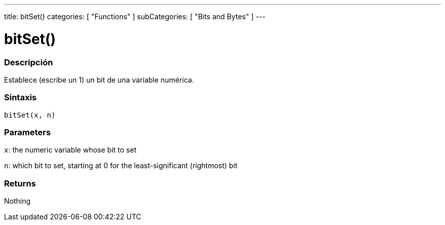 ---
title: bitSet()
categories: [ "Functions" ]
subCategories: [ "Bits and Bytes" ]
---
// ARDUINO LANGUAGE REFERENCE TAG (above)   ►►►►► ALWAYS INCLUDE IN YOUR FILE ◄◄◄◄◄

// PAGE TITLE
= bitSet()


// OVERVIEW SECTION STARTS

[#overview]
--

[float]
=== Descripción
Establece (escribe un 1) un bit de una variable numérica.


[float]
=== Sintaxis
`bitSet(x, n)`


[float]
=== Parameters
`x`: the numeric variable whose bit to set

`n`: which bit to set, starting at 0 for the least-significant (rightmost) bit

[float]
=== Returns
Nothing

--
// OVERVIEW SECTION ENDS
